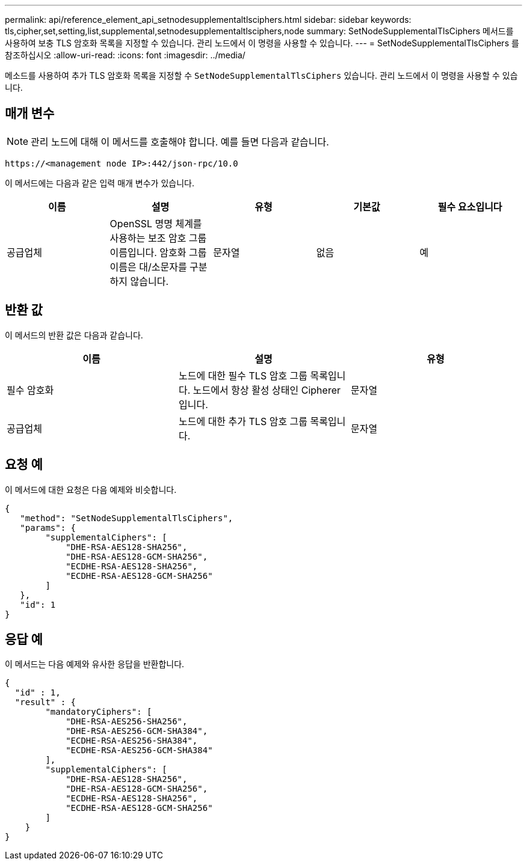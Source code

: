 ---
permalink: api/reference_element_api_setnodesupplementaltlsciphers.html 
sidebar: sidebar 
keywords: tls,cipher,set,setting,list,supplemental,setnodesupplementaltlsciphers,node 
summary: SetNodeSupplementalTlsCiphers 메서드를 사용하여 보충 TLS 암호화 목록을 지정할 수 있습니다. 관리 노드에서 이 명령을 사용할 수 있습니다. 
---
= SetNodeSupplementalTlsCiphers 를 참조하십시오
:allow-uri-read: 
:icons: font
:imagesdir: ../media/


[role="lead"]
메소드를 사용하여 추가 TLS 암호화 목록을 지정할 수 `SetNodeSupplementalTlsCiphers` 있습니다. 관리 노드에서 이 명령을 사용할 수 있습니다.



== 매개 변수


NOTE: 관리 노드에 대해 이 메서드를 호출해야 합니다. 예를 들면 다음과 같습니다.

[listing]
----
https://<management node IP>:442/json-rpc/10.0
----
이 메서드에는 다음과 같은 입력 매개 변수가 있습니다.

|===
| 이름 | 설명 | 유형 | 기본값 | 필수 요소입니다 


 a| 
공급업체
 a| 
OpenSSL 명명 체계를 사용하는 보조 암호 그룹 이름입니다. 암호화 그룹 이름은 대/소문자를 구분하지 않습니다.
 a| 
문자열
 a| 
없음
 a| 
예

|===


== 반환 값

이 메서드의 반환 값은 다음과 같습니다.

|===
| 이름 | 설명 | 유형 


 a| 
필수 암호화
 a| 
노드에 대한 필수 TLS 암호 그룹 목록입니다. 노드에서 항상 활성 상태인 Cipherer입니다.
 a| 
문자열



 a| 
공급업체
 a| 
노드에 대한 추가 TLS 암호 그룹 목록입니다.
 a| 
문자열

|===


== 요청 예

이 메서드에 대한 요청은 다음 예제와 비슷합니다.

[listing]
----
{
   "method": "SetNodeSupplementalTlsCiphers",
   "params": {
        "supplementalCiphers": [
            "DHE-RSA-AES128-SHA256",
            "DHE-RSA-AES128-GCM-SHA256",
            "ECDHE-RSA-AES128-SHA256",
            "ECDHE-RSA-AES128-GCM-SHA256"
        ]
   },
   "id": 1
}
----


== 응답 예

이 메서드는 다음 예제와 유사한 응답을 반환합니다.

[listing]
----
{
  "id" : 1,
  "result" : {
        "mandatoryCiphers": [
            "DHE-RSA-AES256-SHA256",
            "DHE-RSA-AES256-GCM-SHA384",
            "ECDHE-RSA-AES256-SHA384",
            "ECDHE-RSA-AES256-GCM-SHA384"
        ],
        "supplementalCiphers": [
            "DHE-RSA-AES128-SHA256",
            "DHE-RSA-AES128-GCM-SHA256",
            "ECDHE-RSA-AES128-SHA256",
            "ECDHE-RSA-AES128-GCM-SHA256"
        ]
    }
}
----